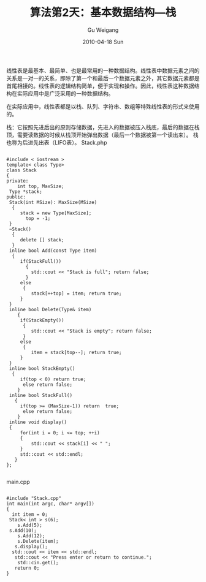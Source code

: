 #+TITLE: 算法第2天：基本数据结构---栈
#+AUTHOR: Gu Weigang
#+EMAIL: guweigang@outlook.com
#+DATE: 2010-04-18 Sun
#+URI: /blog/2010/04/18/algorithm-day-2---basic-data-structures-stacks/
#+KEYWORDS: 
#+TAGS: cpp, 栈, 线性表, 队列
#+LANGUAGE: zh_CN
#+OPTIONS: H:3 num:nil toc:nil \n:nil ::t |:t ^:nil -:nil f:t *:t <:t
#+DESCRIPTION: 

线性表是最基本、最简单、也是最常用的一种数据结构。线性表中数据元素之间的关系是一对一的关系，即除了第一个和最后一个数据元素之外，其它数据元素都是首尾相接的。线性表的逻辑结构简单，便于实现和操作。因此，线性表这种数据结构在实际应用中是广泛采用的一种数据结构。

在实际应用中，线性表都是以栈、队列、字符串、数组等特殊线性表的形式来使用的。

栈：它按照先进后出的原则存储数据，先进入的数据被压入栈底，最后的数据在栈顶，需要读数据的时候从栈顶开始弹出数据（最后一个数据被第一个读出来）。 栈也称为后进先出表（LIFO表）。
Stack.php


#+BEGIN_EXAMPLE
    
#include < iostream >
template< class Type>
class Stack
{
private:
    int top, MaxSize;
 Type *stack;
public:
 Stack(int MSize): MaxSize(MSize)
  {
     stack = new Type[MaxSize]; 
       top = -1;
 }
 ~Stack()
  {
     delete [] stack;
  }
 inline bool Add(const Type item)
  {
     if(StackFull())
       {
         std::cout << "Stack is full"; return false;
       }
     else
      {
         stack[++top] = item; return true;
     }
 }
 inline bool Delete(Type& item)
    {
     if(StackEmpty())
      {
         std::cout << "Stack is empty"; return false;
      }
     else
      {
         item = stack[top--]; return true;
     }
 }
 inline bool StackEmpty()
  {
     if(top < 0) return true;
      else return false;
    }
 inline bool StackFull()
   {
     if(top >= (MaxSize-1)) return  true;
      else return false;
    }
 inline void display()
 {
     for(int i = 0; i <= top; ++i)
     {
         std::cout << stack[i] << " ";
     }
     std::cout << std::endl;
   }
};

#+END_EXAMPLE


main.cpp


#+BEGIN_EXAMPLE
    
#include "Stack.cpp"
int main(int argc, char* argv[])
{ 
  int item = 0;
 Stack< int > s(6);
    s.Add(5);
 s.Add(10);
    s.Add(12);
    s.Delete(item);
   s.display();
  std::cout << item << std::endl;
   std::cout << "Press enter or return to continue.";
    std::cin.get();
   return 0;
}

#+END_EXAMPLE



